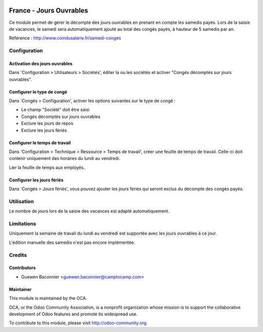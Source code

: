 .. image:: https://img.shields.io/badge/licence-AGPL--3-blue.svg
   :target: http://www.gnu.org/licenses/agpl-3.0-standalone.html
   :alt: License: AGPL-3

========================
France - Jours Ouvrables
========================

Ce module permet de gérer le décompte des jours ouvrables en prenant en
compte les samedis payés. Lors de la saisie de vacances, le samedi sera
automatiquement ajouté au total des congés payés, à hauteur de 5 samedis par
an.

Référence : http://www.coindusalarie.fr/samedi-conges

Configuration
=============

Activation des jours ouvrables
------------------------------

Dans 'Configuration > Utilisateurs > Sociétés', éditer la ou les sociétés et
activer "Congés décomptés sur jours ouvrables".

Configurer le type de congé
---------------------------

Dans 'Congés > Configuration', activer les options suivantes sur le type de
congé :

* Le champ "Société" doit être saisi
* Congés décomptés sur jours ouvrables
* Exclure les jours de repos
* Exclure les jours fériés

Configurer le temps de travail
------------------------------

Dans 'Configuration > Technique > Ressource > Temps de travail', créer une
feuille de temps de travail. Celle-ci doit contenir uniquement des horaires du
lundi au vendredi.

Lier la feuille de temps aux employés.

Configurer les jours fériés
---------------------------

Dans 'Congés > Jours fériés', vous pouvez ajouter les jours fériés qui seront
exclus du décompte des congés payés.


Utilisation
===========

Le nombre de jours lors de la saisie des vacances est adapté automatiquement.

.. image:: https://odoo-community.org/website/image/ir.attachment/5784_f2813bd/datas
   :alt: Try me on Runbot
   :target: https://runbot.odoo-community.org/runbot/121/10.0

Limitations
===========

Uniquement la semaine de travail du lundi au vendredi est supportée avec les
jours ouvrables à ce jour.

L'édition manuelle des samedis n'est pas encore implémentée.

Credits
=======

Contributors
------------

* Guewen Baconnier <guewen.baconnier@camptocamp.com>

Maintainer
----------

.. image:: http://odoo-community.org/logo.png
   :alt: Odoo Community Association
   :target: http://odoo-community.org

This module is maintained by the OCA.

OCA, or the Odoo Community Association, is a nonprofit organization whose mission is to support the collaborative development of Odoo features and promote its widespread use.

To contribute to this module, please visit http://odoo-community.org.


